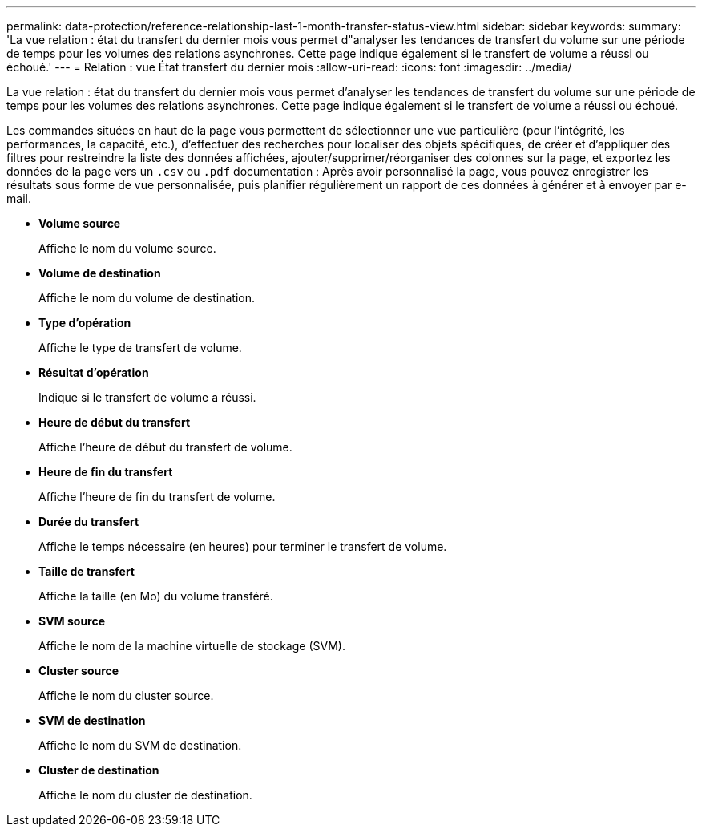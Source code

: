 ---
permalink: data-protection/reference-relationship-last-1-month-transfer-status-view.html 
sidebar: sidebar 
keywords:  
summary: 'La vue relation : état du transfert du dernier mois vous permet d"analyser les tendances de transfert du volume sur une période de temps pour les volumes des relations asynchrones. Cette page indique également si le transfert de volume a réussi ou échoué.' 
---
= Relation : vue État transfert du dernier mois
:allow-uri-read: 
:icons: font
:imagesdir: ../media/


[role="lead"]
La vue relation : état du transfert du dernier mois vous permet d'analyser les tendances de transfert du volume sur une période de temps pour les volumes des relations asynchrones. Cette page indique également si le transfert de volume a réussi ou échoué.

Les commandes situées en haut de la page vous permettent de sélectionner une vue particulière (pour l'intégrité, les performances, la capacité, etc.), d'effectuer des recherches pour localiser des objets spécifiques, de créer et d'appliquer des filtres pour restreindre la liste des données affichées, ajouter/supprimer/réorganiser des colonnes sur la page, et exportez les données de la page vers un `.csv` ou `.pdf` documentation : Après avoir personnalisé la page, vous pouvez enregistrer les résultats sous forme de vue personnalisée, puis planifier régulièrement un rapport de ces données à générer et à envoyer par e-mail.

* *Volume source*
+
Affiche le nom du volume source.

* *Volume de destination*
+
Affiche le nom du volume de destination.

* *Type d'opération*
+
Affiche le type de transfert de volume.

* *Résultat d'opération*
+
Indique si le transfert de volume a réussi.

* *Heure de début du transfert*
+
Affiche l'heure de début du transfert de volume.

* *Heure de fin du transfert*
+
Affiche l'heure de fin du transfert de volume.

* *Durée du transfert*
+
Affiche le temps nécessaire (en heures) pour terminer le transfert de volume.

* *Taille de transfert*
+
Affiche la taille (en Mo) du volume transféré.

* *SVM source*
+
Affiche le nom de la machine virtuelle de stockage (SVM).

* *Cluster source*
+
Affiche le nom du cluster source.

* *SVM de destination*
+
Affiche le nom du SVM de destination.

* *Cluster de destination*
+
Affiche le nom du cluster de destination.



